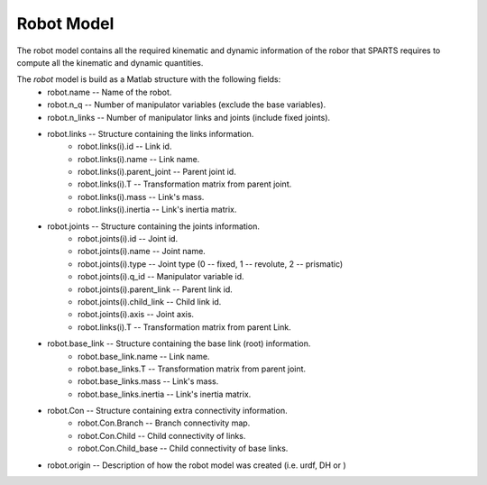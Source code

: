 ===========
Robot Model
===========

The robot model contains all the required kinematic and dynamic information of the robor that SPARTS requires to compute all the kinematic and dynamic quantities.

The `robot` model is build as a Matlab structure with the following fields:
	* robot.name -- Name of the robot.
	* robot.n_q -- Number of manipulator variables (exclude the base variables).
	* robot.n_links -- Number of manipulator links and joints (include fixed joints).
	* robot.links -- Structure containing the links information.
		* robot.links(i).id -- Link id.
		* robot.links(i).name -- Link name.
		* robot.links(i).parent_joint -- Parent joint id.
		* robot.links(i).T -- Transformation matrix from parent joint.
		* robot.links(i).mass -- Link's mass.
		* robot.links(i).inertia -- Link's inertia matrix.
	* robot.joints -- Structure containing the joints information.
		* robot.joints(i).id -- Joint id.
		* robot.joints(i).name -- Joint name.
		* robot.joints(i).type -- Joint type (0 -- fixed, 1 -- revolute, 2 -- prismatic)
		* robot.joints(i).q_id -- Manipulator variable id.
		* robot.joints(i).parent_link -- Parent link id.
		* robot.joints(i).child_link -- Child link id.
		* robot.joints(i).axis -- Joint axis.
		* robot.links(i).T -- Transformation matrix from parent Link.
	* robot.base_link -- Structure containing the base link (root) information.
		* robot.base_link.name -- Link name.
		* robot.base_links.T -- Transformation matrix from parent joint.
		* robot.base_links.mass -- Link's mass.
		* robot.base_links.inertia -- Link's inertia matrix.
	* robot.Con -- Structure containing extra connectivity information.
		* robot.Con.Branch -- Branch connectivity map.
		* robot.Con.Child -- Child connectivity of links.
		* robot.Con.Child_base -- Child connectivity of base links.
	* robot.origin -- Description of how the robot model was created (i.e. urdf, DH or )

	


